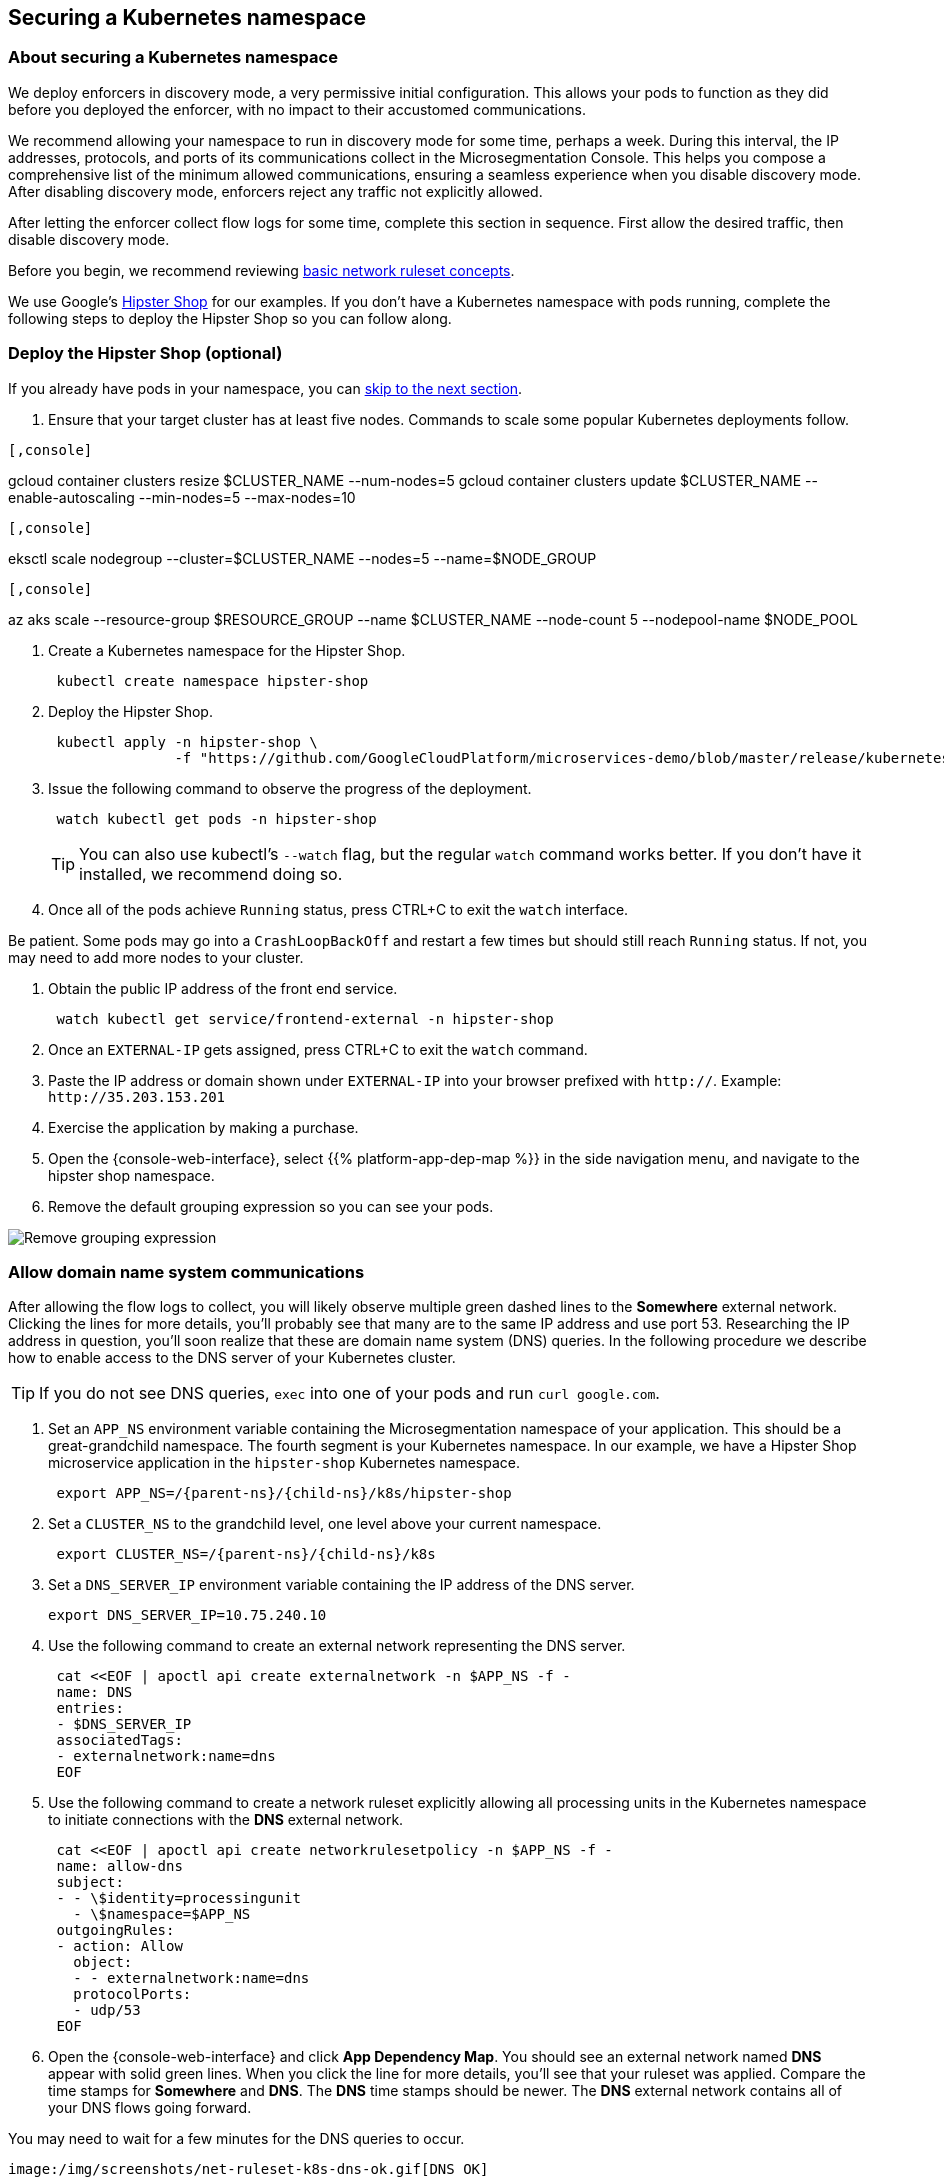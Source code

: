 == Securing a Kubernetes namespace

//'''
//
//title: Securing a Kubernetes namespace
//type: single
//url: "/5.0/secure/k8s/"
//weight: 10
//menu:
//  5.0:
//    parent: "secure"
//    identifier: "secure-k8s"
//canonical: https://docs.aporeto.com/saas/secure/net-pol/k8s/
//aliases: [
//  "../setup/net-pol/allow-web-server/",
//  "../secure/allow-web-server/"
//]
//
//'''

=== About securing a Kubernetes namespace

We deploy enforcers in discovery mode, a very permissive initial configuration.
This allows your pods to function as they did before you deployed the enforcer, with no impact to their accustomed communications.

We recommend allowing your namespace to run in discovery mode for some time, perhaps a week.
During this interval, the IP addresses, protocols, and ports of its communications collect in the Microsegmentation Console.
This helps you compose a comprehensive list of the minimum allowed communications, ensuring a seamless experience when you disable discovery mode.
After disabling discovery mode, enforcers reject any traffic not explicitly allowed.

After letting the enforcer collect flow logs for some time, complete this section in sequence.
First allow the desired traffic, then disable discovery mode.

Before you begin, we recommend reviewing xref:../concepts/network-rulesets.adoc[basic network ruleset concepts].

We use Google's https://github.com/GoogleCloudPlatform/microservices-demo[Hipster Shop] for our examples.
If you don't have a Kubernetes namespace with pods running, complete the following steps to deploy the Hipster Shop so you can follow along.

=== Deploy the Hipster Shop (optional)

If you already have pods in your namespace, you can <<_allow-domain-name-system-communications,skip to the next section>>.

. Ensure that your target cluster has at least five nodes.
Commands to scale some popular Kubernetes deployments follow.

[GKE]
----

[,console]
----
gcloud container clusters resize $CLUSTER_NAME --num-nodes=5
gcloud container clusters update $CLUSTER_NAME --enable-autoscaling --min-nodes=5 --max-nodes=10
----

----
[EKS]
----

[,console]
----
eksctl scale nodegroup --cluster=$CLUSTER_NAME --nodes=5 --name=$NODE_GROUP
----

----
[AKS]
----

[,console]
----
az aks scale --resource-group $RESOURCE_GROUP --name $CLUSTER_NAME --node-count 5 --nodepool-name $NODE_POOL
----

----


. Create a Kubernetes namespace for the Hipster Shop.
+
[,console]
----
 kubectl create namespace hipster-shop
----

. Deploy the Hipster Shop.
+
[,console]
----
 kubectl apply -n hipster-shop \
               -f "https://github.com/GoogleCloudPlatform/microservices-demo/blob/master/release/kubernetes-manifests.yaml?raw=true"
----

. Issue the following command to observe the progress of the deployment.
+
[,console]
----
 watch kubectl get pods -n hipster-shop
----
+
[TIP]
====
You can also use kubectl's `--watch` flag, but the regular `watch` command works better.
If you don't have it installed, we recommend doing so.
====

. Once all of the pods achieve `Running` status, press CTRL+C to exit the `watch` interface.
[TIP]
====
Be patient.
Some pods may go into a `CrashLoopBackOff` and restart a few times but should still reach `Running` status.
If not, you may need to add more nodes to your cluster.
====
. Obtain the public IP address of the front end service.
+
[,console]
----
 watch kubectl get service/frontend-external -n hipster-shop
----

. Once an `EXTERNAL-IP` gets assigned, press CTRL+C to exit the `watch` command.
. Paste the IP address or domain shown under `EXTERNAL-IP` into your browser prefixed with `http://`.
Example: `+http://35.203.153.201+`
. Exercise the application by making a purchase.
. Open the {console-web-interface}, select {{% platform-app-dep-map %}} in the side navigation menu, and navigate to the hipster shop namespace.
. Remove the default grouping expression so you can see your pods.

image::rm-default-grouping.gif[Remove grouping expression]

[#_allow-domain-name-system-communications]
=== Allow domain name system communications

After allowing the flow logs to collect, you will likely observe multiple green dashed lines to the *Somewhere* external network.
Clicking the lines for more details, you'll probably see that many are to the same IP address and use port 53.
Researching the IP address in question, you'll soon realize that these are domain name system (DNS) queries.
In the following procedure we describe how to enable access to the DNS server of your Kubernetes cluster.

[TIP]
====
If you do not see DNS queries, `exec` into one of your pods and run `curl google.com`.
====

. Set an `APP_NS` environment variable containing the Microsegmentation namespace of your application.
This should be a great-grandchild namespace.
The fourth segment is your Kubernetes namespace.
In our example, we have a Hipster Shop microservice application in the `hipster-shop` Kubernetes namespace.
+
[,console,subs="+attributes"]
----
 export APP_NS=/{parent-ns}/{child-ns}/k8s/hipster-shop
----

. Set a `CLUSTER_NS` to the grandchild level, one level above your current namespace.
+
[,console,subs="+attributes"]
----
 export CLUSTER_NS=/{parent-ns}/{child-ns}/k8s
----

. Set a `DNS_SERVER_IP` environment variable containing the IP address of the DNS server.
+
[,console]
----
export DNS_SERVER_IP=10.75.240.10
----

. Use the following command to create an external network representing the DNS server.
+
[,console]
----
 cat <<EOF | apoctl api create externalnetwork -n $APP_NS -f -
 name: DNS
 entries:
 - $DNS_SERVER_IP
 associatedTags:
 - externalnetwork:name=dns
 EOF
----

. Use the following command to create a network ruleset explicitly allowing all processing units in the Kubernetes namespace to initiate connections with the *DNS* external network.
+
[,console]
----
 cat <<EOF | apoctl api create networkrulesetpolicy -n $APP_NS -f -
 name: allow-dns
 subject:
 - - \$identity=processingunit
   - \$namespace=$APP_NS
 outgoingRules:
 - action: Allow
   object:
   - - externalnetwork:name=dns
   protocolPorts:
   - udp/53
 EOF
----

. Open the {console-web-interface} and click *App Dependency Map*.
You should see an external network named *DNS* appear with solid green lines.
When you click the line for more details, you'll see that your ruleset was applied.
Compare the time stamps for *Somewhere* and *DNS*.
The *DNS* time stamps should be newer.
The *DNS* external network contains all of your DNS flows going forward.
[TIP]
====
You may need to wait for a few minutes for the DNS queries to occur.
====
 image:/img/screenshots/net-ruleset-k8s-dns-ok.gif[DNS OK]

=== Allow pods in namespace

Next, let's allow the pods in this namespace to communicate with each other.

. Use the following command to create a network ruleset that allows all the pods in the namespace to communicate.
+
[,console]
----
 cat <<EOF | apoctl api create networkrulesetpolicy -n $APP_NS -f -
 name: allow-pods-in-namespace
 subject:
 - - \$identity=processingunit
   - \$namespace=$APP_NS
 outgoingRules:
 - action: Allow
   object:
   - - \$identity=processingunit
     - \$namespace=$APP_NS
   protocolPorts:
   - any
 incomingRules:
 - action: Allow
   object:
   - - \$identity=processingunit
     - \$namespace=$APP_NS
   protocolPorts:
   - any
 EOF
----

. Exercise the application to create new flows.
. In the {console-web-interface}, select *App Dependency Map*.
You should see solid green lines between the pods.
Click one of them and check the ruleset that was applied.
[TIP]
====
You may need to exercise the application, wait a little while, and shorten the time window to see the solid green lines.
====
+
image::net-ruleset-k8s-pods-allowed.gif[Pods allowed]

=== Allow metadata service

When using a managed cloud provider, you may notice connections to their instance metadata endpoint.
GCP, AWS, and Azure use the link-local address 169.254.169.254.
Let's go ahead and allow these connections.

. Create an external network to represent the metadata service.
The following assumes a metadata IP address of 169.254.169.254.
+
[,console]
----
 cat <<EOF | apoctl api create externalnetwork -n $APP_NS -f -
 name: metadata
 entries:
 - 169.254.169.254
 associatedTags:
 - externalnetwork:name=metadata
 EOF
----

. Create a network ruleset allowing any pod in your namespace to initiate connections to the `metadata` external network.
+
[,console]
----
 cat <<EOF | apoctl api create networkrulesetpolicy -n $APP_NS -f -
 name: allow-metadata
 subject:
 - - \$namespace=$APP_NS
   - \$identity=processingunit
 outgoingRules:
 - action: Allow
   object:
   - - externalnetwork:name=metadata
   protocolPorts:
   - "tcp/80"
 EOF
----

. After some time, you should see a new `metadata` external network appear with solid green lines to requesting pods.
[TIP]
====
You may need to exercise the application, wait a little while, and shorten the time window to see the solid green lines.
====
 image:/img/screenshots/net-ruleset-k8s-metadata-allowed.gif[Metadata ok]

=== Allow external services

Often, pods may connect to services outside of the cluster.
For example, on GKE, the Hipster Shop microservice application connects to a variety of Google APIs.
We recommend using DNS records to allow the connections whenever possible, as IP addresses can change.

. In the {console-web-interface}, expand *Monitor*, select *Logs*, then select *DNS Lookup Logs*.
. Review the domain names listed under *Resolved Name*.
. Create an external network to represent the external service.
In the following example, we use a wildcard (`*`) to allow any subdomain of `googleapis.com`.
+
[,console]
----
 cat <<EOF | apoctl api create externalnetwork -n $APP_NS -f -
 name: googleapis
 entries:
 - '*.googleapis.com'
 associatedTags:
 - externalnetwork:name=googleapis
 EOF
----

. Create a network ruleset to allow the traffic.
+
[,console]
----
 cat <<EOF | apoctl api create networkrulesetpolicy -n $APP_NS -f -
 name: allow-googleapis
 subject:
 - - \$namespace=$APP_NS
   - \$identity=processingunit
 outgoingRules:
 - action: Allow
   object:
   - - externalnetwork:name=googleapis
   protocolPorts:
   - "tcp/443"
 EOF
----

. Return to the {console-web-interface} and select *App Dependency Map*.
You should see the external network you just created appear with solid green lines to requesting pods.
[TIP]
====
You may need to exercise the application, wait a little while, and shorten the time window to see the solid green lines.
====
 image:/img/screenshots/net-ruleset-k8s-googleapis-allowed.gif[Google APIs ok]

=== Allow web server

If your namespace includes a web server, complete the following steps to allow access.

. Create an external network to represent the IP addresses used by requesting parties.
In this case, it is a public web server, so we use `0.0.0.0/0`.
+
[,console]
----
 cat <<EOF | apoctl api create externalnetwork -n $APP_NS -f -
 name: internet
 entries:
 - 0.0.0.0/0
 associatedTags:
 - externalnetwork:name=internet
 EOF
----

. In the {console-web-interface}, click the processing unit representing the web server and examine its tags.
Look for a tag that uniquely identifies the web server, persists through time, and matches a xref:../concepts/network-rulesets.adoc#_tag-prefixes[tag prefix].
+
image::net-ruleset-k8s-webserver-meta.gif[Examine tags]

. In the case of the Hipster Shop, the `app=frontend` Kubernetes label represents the best unique identifier for our web server but it does not match any of the default tag prefixes.
Use the following command to add an `app=` tag prefix to your current namespace.
+
[,console]
----
 cat <<EOF | apoctl api update namespace $APP_NS -n $CLUSTER_NS -f -
 name: $APP_NS
 namespace: $CLUSTER_NS
 tagPrefixes: ["app="]
 EOF
----

. Set a `WEBSERVER_TAG` environment variable containing the Microsegmentation tag you wish to use to identify it.
In our Hipster Shop example, the `frontend` pod has a Kubernetes label `app=frontend`.
+
[,console]
----
 export WEBSERVER_TAG=app=frontend
----

. If you're running the Hipster Shop, use the following command to extract the ports from the service definition (requires https://stedolan.github.io/jq/download/[jq]).
+
[,console]
----
 export TARGET_PORT=$(kubectl -n hipster-shop get service frontend-external -o json | jq '.spec.ports | .[].targetPort')
 echo $TARGET_PORT
 export NODE_PORT=$(kubectl -n hipster-shop get service frontend-external -o json | jq '.spec.ports | .[].nodePort')
 echo $NODE_PORT
 export PORT=$(kubectl -n hipster-shop get service frontend-external -o json | jq '.spec.ports | .[].port')
 echo $PORT
----

. Create a network ruleset allowing connections to the `frontend` pod.
[NOTE]
====
If you're not running the Hipster Shop, you may need to add your port numbers manually under `ports`.
You can view the ports in the service definition using `kubectl get service <service-name> -o yaml`.
Ensure that you add *all* of the ports under `ports` to the network ruleset.
====
+
[,console]
----
 cat <<EOF | apoctl api create networkrulesetpolicy -n $APP_NS -f -
 name: allow-web-server
 subject:
 - - $WEBSERVER_TAG
   - \$identity=processingunit
 incomingRules:
 - action: Allow
   object:
   - - externalnetwork:name=internet
   protocolPorts:
   - "tcp/$NODE_PORT"
   - "tcp/$TARGET_PORT"
   - "tcp/$PORT"
 EOF
----

. Visit the website again, either by refreshing your existing browser connection or initiating a new one.
. You should see a new `internet` external network with a solid green line to the `frontend` pod.
[TIP]
====
You may need to exercise the application, wait a little while, and shorten the time window to see the solid green lines.
====
 image:/img/screenshots/net-ruleset-k8s-webserver-allowed.gif[Web server ok]

=== Allow kubelet communications

If the application uses health checks and liveness/readiness probes, you may see dashed green lines to your pods from *Somewhere*.
Clicking for more details, you may see that they have a cluster IP, but you cannot locate any pod, endpoint, service, or node with this IP.
It may be the bridge IP address of your kubelet.

. Use the following command to create an external network to represent your kubelets.
+
[,console]
----
 cat <<EOF | apoctl api create externalnetwork -n $APP_NS -f -
 name: kubelet
 entries:
 $(kubectl get node -o wide --no-headers | awk '{print "- "$6}')
 associatedTags:
 - externalnetwork:name=kubelet
 EOF
----

. Create a network ruleset to allow all of your pods to communicate with any of the kubelets in your cluster.
+
[,console]
----
 cat <<EOF | apoctl api create networkrulesetpolicy -n $APP_NS -f -
 name: allow-kubelets
 subject:
 - - \$identity=processingunit
   - \$namespace=$APP_NS
 incomingRules:
 - action: Allow
   object:
   - - externalnetwork:name=kubelet
   protocolPorts:
   - tcp/1:65535
   - icmp/8/0
   - icmp/0/0
   - icmp/11/0
   - icmp/3/4
 EOF
----

. After some time, depending on the frequency of the probes, you should see a new `kubelet` external network with solid green line to the pods with health checks or liveness/readiness probes.
[TIP]
====
You may need to shorten the time window to see the solid green lines.
====
 image:/img/screenshots/net-ruleset-k8s-kubelet-allowed.gif[kubelet ok]

=== Disable discovery mode

. In the {console-web-interface}, select {{% platform-app-dep-map %}}, and review any dashed green flows.
As soon as you disable discovery mode, these connections will be blocked.
Take a few moments to allow any desired traffic before continuing to the next step.
. Issue the following command to disable discovery mode.
+
[,console]
----
 cat <<EOF | apoctl api update namespace $APP_NS -n $CLUSTER_NS -f -
 name: $APP_NS
 namespace: $CLUSTER_NS
 defaultPUIncomingTrafficAction: Reject
 defaultPUOutgoingTrafficAction: Reject
 EOF
----

. You may see a new external network named *Somewhere* with red flows or red flows between pods.
If you click on the red lines you can see that the connections were denied due to Microsegmentation's default *Reject all* ruleset.
+
Congratulations!
 You have secured your Kubernetes namespace.
 Microsegmentation denies any traffic not explicitly allowed by a network ruleset.
